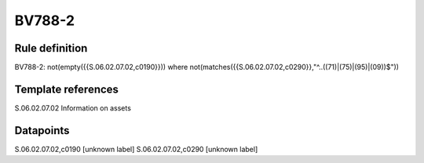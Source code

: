 =======
BV788-2
=======

Rule definition
---------------

BV788-2: not(empty({{S.06.02.07.02,c0190}})) where not(matches({{S.06.02.07.02,c0290}},"^..((71)|(75)|(95)|(09))$"))


Template references
-------------------

S.06.02.07.02 Information on assets


Datapoints
----------

S.06.02.07.02,c0190 [unknown label]
S.06.02.07.02,c0290 [unknown label]



